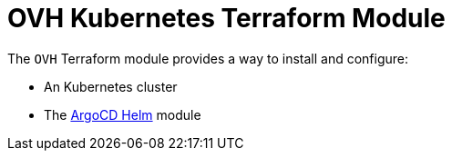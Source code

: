 = OVH Kubernetes Terraform Module

The `OVH` Terraform module provides a way to install and configure:

* An Kubernetes cluster
* The xref:ROOT:references/terraform_modules/argocd-helm.adoc[ArgoCD Helm] module
